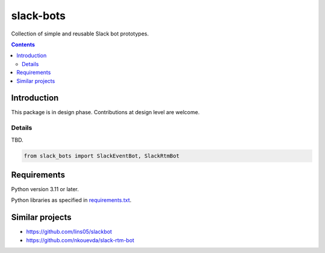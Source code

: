 .. role:: python(code)
    :language: python


==========
slack-bots
==========

.. image:: https://img.shields.io/pypi/v/slack-bots.svg
    :target: https://pypi.org/project/slack-bots
    :alt: package version from PyPI

.. image:: https://img.shields.io/github/license/mbdevpl/slack-bots.svg
    :target: NOTICE
    :alt: license

Collection of simple and reusable Slack bot prototypes.

.. contents::
    :backlinks: none


Introduction
============

This package is in design phase. Contributions at design level are welcome.


Details
-------

TBD.

.. code:: python

    from slack_bots import SlackEventBot, SlackRtmBot


Requirements
============

Python version 3.11 or later.

Python libraries as specified in `<requirements.txt>`_.


Similar projects
================


*   https://github.com/lins05/slackbot

*   https://github.com/nkouevda/slack-rtm-bot
